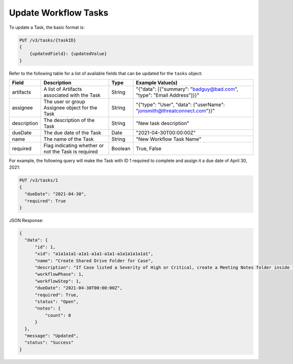 Update Workflow Tasks
---------------------

To update a Task, the basic format is:

.. code::

    PUT /v3/tasks/{taskID}
    {
        {updatedField}: {updatedValue}
    }
  

Refer to the following table for a list of available fields that can be updated for the ``tasks`` object:

+----------------+------------------------------------------------------+----------+-------------------------------------------------------------------------+
| Field          | Description                                          | Type     | Example Value(s)                                                        |
+================+======================================================+==========+=========================================================================+
| artifacts      | A list of Artifacts associated with the Task         | String   | "{"data": [{"summary": "badguy@bad.com", "type": "Email Address"]}}"    |
+----------------+------------------------------------------------------+----------+-------------------------------------------------------------------------+
| assignee       | The user or group Assignee object for the Task       | String   | "{"type": "User", "data": {"userName": "jonsmith@threatconnect.com"}}"  |
+----------------+------------------------------------------------------+----------+-------------------------------------------------------------------------+
| description    | The description of the Task                          | String   | "New task description"                                                  |
+----------------+------------------------------------------------------+----------+-------------------------------------------------------------------------+
| dueDate        | The due date of the Task                             | Date     | "2021-04-30T00:00:00Z"                                                  |
+----------------+------------------------------------------------------+----------+-------------------------------------------------------------------------+
| name           | The name of the Task                                 | String   | "New Workflow Task Name"                                                |
+----------------+------------------------------------------------------+----------+-------------------------------------------------------------------------+
| required       | Flag indicating whether or not the Task is required  | Boolean  | True, False                                                             |
+----------------+------------------------------------------------------+----------+-------------------------------------------------------------------------+

For example, the following query will make the Task with ID 1 required to complete and assign it a due date of April 30, 2021:

.. code::

    PUT /v3/tasks/1
    {
      "dueDate": "2021-04-30",
      "required": True
    }

JSON Response:

.. code:: json

    {
      "data": {
          "id": 1,
          "xid": "a1a1a1a1-a1a1-a1a1-a1a1-a1a1a1a1a1a1",
          "name": "Create Shared Drive Folder for Case",
          "description": "If Case listed a Severity of High or Critical, create a Meeting Notes folder inside the Case folder.",
          "workflowPhase": 1,
          "workflowStep": 1,
          "dueDate": "2021-04-30T00:00:00Z",
          "required": True,
          "status": "Open",
          "notes": {
              "count": 0
          }
      },
      "message": "Updated",
      "status": "Success"
    }
